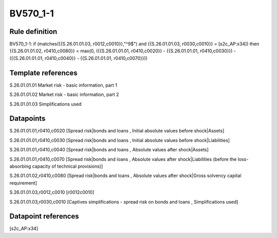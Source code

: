 =========
BV570_1-1
=========

Rule definition
---------------

BV570_1-1: if (matches({{S.26.01.01.03, r0012,c0010}},"^9$") and {{S.26.01.01.03, r0030,c0010}} = [s2c_AP:x34]) then {{S.26.01.01.02, r0410,c0080}} = max(0, ({{S.26.01.01.01, r0410,c0020}} - {{S.26.01.01.01, r0410,c0030}}) - ({{S.26.01.01.01, r0410,c0040}} - {{S.26.01.01.01, r0410,c0070}}))


Template references
-------------------

S.26.01.01.01 Market risk - basic information, part 1

S.26.01.01.02 Market risk - basic information, part 2

S.26.01.01.03 Simplifications used


Datapoints
----------

S.26.01.01.01,r0410,c0020 [Spread risk|bonds and loans , Initial absolute values before shock|Assets]

S.26.01.01.01,r0410,c0030 [Spread risk|bonds and loans , Initial absolute values before shock|Liabilities]

S.26.01.01.01,r0410,c0040 [Spread risk|bonds and loans , Absolute values after shock|Assets]

S.26.01.01.01,r0410,c0070 [Spread risk|bonds and loans , Absolute values after shock|Liabilities (before the loss-absorbing capacity of technical provisions)]

S.26.01.01.02,r0410,c0080 [Spread risk|bonds and loans , Absolute values after shock|Gross solvency capital requirement]

S.26.01.01.03,r0012,c0010 [r0012c0010]

S.26.01.01.03,r0030,c0010 [Captives simplifications - spread risk on bonds and loans , Simplifications used]



Datapoint references
--------------------

[s2c_AP:x34]